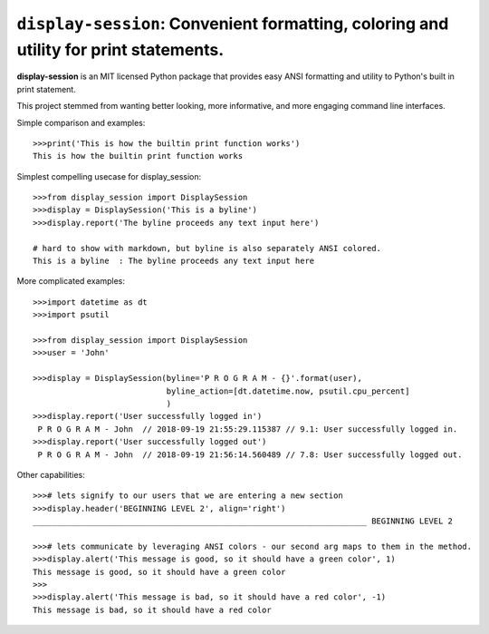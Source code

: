 ======================================================================================
``display-session``: Convenient formatting, coloring and utility for print statements.
======================================================================================

**display-session** is an MIT licensed Python package that provides easy ANSI formatting and utility to Python's built in print statement.

This project stemmed from wanting better looking, more informative, and more engaging command line interfaces.

Simple comparison and examples::
    
    >>>print('This is how the builtin print function works')
    This is how the builtin print function works


Simplest compelling usecase for display_session::

    >>>from display_session import DisplaySession
    >>>display = DisplaySession('This is a byline') 
    >>>display.report('The byline proceeds any text input here')
    
    # hard to show with markdown, but byline is also separately ANSI colored.
    This is a byline  : The byline proceeds any text input here
    
    
More complicated examples::
    
    >>>import datetime as dt
    >>>import psutil
    
    >>>from display_session import DisplaySession
    >>>user = 'John'
    
    >>>display = DisplaySession(byline='P R O G R A M - {}'.format(user), 
                                byline_action=[dt.datetime.now, psutil.cpu_percent]
                                )
    >>>display.report('User successfully logged in')
     P R O G R A M - John  // 2018-09-19 21:55:29.115387 // 9.1: User successfully logged in.
    >>>display.report('User successfully logged out')
     P R O G R A M - John  // 2018-09-19 21:56:14.560489 // 7.8: User successfully logged out.
     
Other capabilities::
     
    >>># lets signify to our users that we are entering a new section
    >>>display.header('BEGINNING LEVEL 2', align='right')
    ______________________________________________________________________ BEGINNING LEVEL 2

    >>># lets communicate by leveraging ANSI colors - our second arg maps to them in the method.
    >>>display.alert('This message is good, so it should have a green color', 1)
    This message is good, so it should have a green color
    >>>
    >>>display.alert('This message is bad, so it should have a red color', -1)
    This message is bad, so it should have a red color

